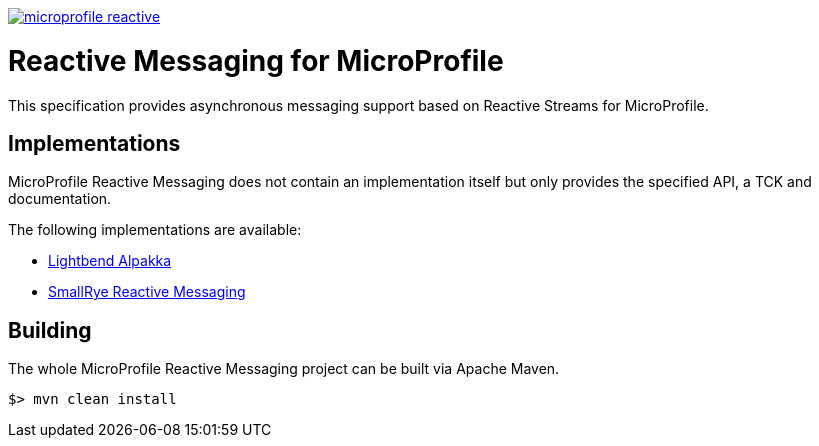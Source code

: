 //
// Copyright (c) 2018 Contributors to the Eclipse Foundation
//
// See the NOTICE file(s) distributed with this work for additional
// information regarding copyright ownership.
//
// Licensed under the Apache License, Version 2.0 (the "License");
// you may not use this file except in compliance with the License.
// You may obtain a copy of the License at
//
//     http://www.apache.org/licenses/LICENSE-2.0
//
// Unless required by applicable law or agreed to in writing, software
// distributed under the License is distributed on an "AS IS" BASIS,
// WITHOUT WARRANTIES OR CONDITIONS OF ANY KIND, either express or implied.
// See the License for the specific language governing permissions and
// limitations under the License.
//
image:https://badges.gitter.im/eclipse/microprofile-reactive.svg[link="https://gitter.im/eclipse/microprofile-reactive"]

= Reactive Messaging for MicroProfile

This specification provides asynchronous messaging support based on Reactive Streams for MicroProfile.

== Implementations

MicroProfile Reactive Messaging does not contain an implementation itself but only provides the specified API, a TCK and documentation.

The following implementations are available:

* https://github.com/lightbend/microprofile-reactive-messaging[Lightbend Alpakka]
* https://www.smallrye.io/smallrye-reactive-messaging[SmallRye Reactive Messaging]

== Building

The whole MicroProfile Reactive Messaging project can be built via Apache Maven.

`$> mvn clean install`

